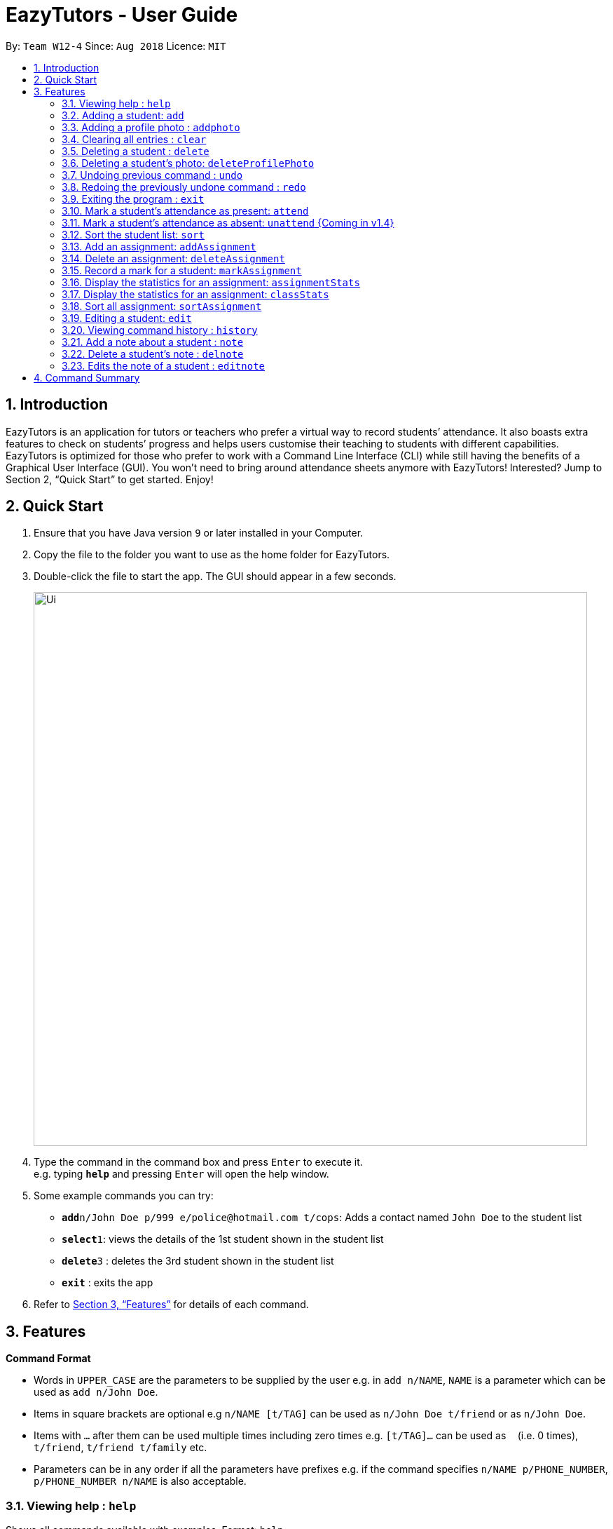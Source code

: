 ﻿= EazyTutors - User Guide
:site-section: UserGuide
:toc:
:toc-title:
:toc-placement: preamble
:sectnums:
:imagesDir: images
:stylesDir: stylesheets
:xrefstyle: full
:experimental:
ifdef::env-github[]
:tip-caption: :bulb:
:note-caption: :information_source:
endif::[]
:repoURL: https://github.com/W12-4/main

By: `Team W12-4`      Since: `Aug 2018`      Licence: `MIT`

// tag::intro[]
== Introduction

EazyTutors is an application for tutors or teachers who prefer a virtual way to record students’ attendance. It
also boasts extra features to check on students’ progress and helps users customise their teaching to students
with different capabilities. EazyTutors is optimized for those who prefer to work with a Command Line Interface
(CLI) while still having the benefits of a Graphical User Interface (GUI). You won't need to bring around attendance
sheets anymore with EazyTutors! Interested? Jump to Section 2, “Quick Start” to get started. Enjoy!
// end::intro[]

== Quick Start

.  Ensure that you have Java version `9` or later installed in your Computer.
.  Copy the file to the folder you want to use as the home folder for EazyTutors.
.  Double-click the file to start the app. The GUI should appear in a few seconds.
+
image::Ui.png[width="790"]
+
.  Type the command in the command box and press kbd:[Enter] to execute it. +
e.g. typing *`help`* and pressing kbd:[Enter] will open the help window.
.  Some example commands you can try:

* *`add`*`n/John Doe p/999 e/police@hotmail.com t/cops`: Adds a contact named `John Doe` to the student list
* **`select`**`1`: views the details of the 1st student shown in the student list
* **`delete`**`3` : deletes the 3rd student shown in the student list
* *`exit`* : exits the app

.  Refer to <<Features>> for details of each command.

[[Features]]
== Features

====
*Command Format*

* Words in `UPPER_CASE` are the parameters to be supplied by the user e.g. in `add n/NAME`, `NAME` is a parameter which can be used as `add n/John Doe`.
* Items in square brackets are optional e.g `n/NAME [t/TAG]` can be used as `n/John Doe t/friend` or as `n/John Doe`.
* Items with `…`​ after them can be used multiple times including zero times e.g. `[t/TAG]...` can be used as `{nbsp}` (i.e. 0 times), `t/friend`, `t/friend t/family` etc.
* Parameters can be in any order if all the parameters have prefixes e.g. if the command specifies `n/NAME p/PHONE_NUMBER`, `p/PHONE_NUMBER n/NAME` is also acceptable.
====

=== Viewing help : `help`

Shows all commands available with examples.
Format: `help`

=== Adding a student: `add`

Adds a student at INDEX with a compulsory name. The other information (index at list to add him to,
phone number, email and tags) is optional. +
Format: `add n/NAME [p/PHONE_NUMBER e/EMAIL a/ADDRESS s/INDEX t/TAG...]`

[TIP]
Students are added to the bottom of the student list by default.
A student can have multiple tags (or none).
Whitespace between different parameters do not affect the result, such as between `s/1` and `n/John Doe`.

Examples:

* `add n/John Doe p/98765432 e/johnd@example.com t/CS2103` (Added to the bottom of the student list as index not specified)
* `add n/Betsy Crowe s/1 e/betsycrowe@example.com t/CS2103T` (The order of the parameters can be swapped around as all parameters have prefixes)

=== Adding a profile photo : `addphoto`

Adds a profile photo to a student +

Format: `addphoto INDEX f/FILENAME`

****
* Adds a photo at location `FILENAME` to person at the specified `INDEX`. The index refers to the index number shown in the last person listing. The index *must be a positive integer* 1, 2, 3, ...
* `FILENAME` must point to a valid image file.
****

Examples:

* `addphoto 1 f/C://Users/Zackk95/Pictures/zacharytan.jpg` +
Edits the profile photo of the 1st person to be the picture at C://Users//Zackk95//Pictures//zacharytan.jpg


=== Clearing all entries : `clear`

Clears all entries from the student list. +
Format: `clear`

=== Deleting a student : `delete`

Deletes a student from the student list. +
Format: `delete INDEX`

****
* Deletes the student at the specified `INDEX`.
* The index refers to the index number shown in the displayed student list.
* The index *must be a positive integer* 1, 2, 3, ...
****

Examples:

* `delete 2` +
Deletes the 2nd person in the student list.

=== Deleting a student's photo: `deleteProfilePhoto`

Delete a student's photo and sets it to the default photo. +
Format: `deleteProfilePhoto INDEX`

****
* Will delete a student's photo and set it to the default photo.
* This command is irreversible!
****

Examples:

* `deleteProfilePhoto 1` +
Delete the photo of the person at index 1 and set it to the default photo.

// tag::undoredo[]
=== Undoing previous command : `undo`

Restores the student list to the state before the previous _undoable_ command was executed. +
Format: `undo`

[NOTE]
====
Undoable commands: those commands that modify the student list's content (`add`, `delete`, `edit`, `addAssignment`, `deleteAssignment`, `markAssignment`, `attend`, `note`, `delnote`, `editnote` and `clear`).
====

Examples:

* `delete 1` +
`select 2`
`undo` (reverses the `delete 1` command) +

* `results` +
`select 1` +
`undo` +
The `undo` command fails as there are no undoable commands executed previously.

* `delete 1` +
`clear` +
`undo` (reverses the `clear` command) +
`undo` (reverses the `delete 1` command) +

=== Redoing the previously undone command : `redo`

Reverses the most recent `undo` command. +
Format: `redo`

Examples:

* `delete 1` +
`undo` (reverses the `delete 1` command) +
`redo` (reapplies the `delete 1` command) +

* `delete 1` +
`redo` +
The `redo` command fails as there are no `undo` commands executed previously.

* `delete 1` +
`clear` +
`undo` (reverses the `clear` command) +
`undo` (reverses the `delete 1` command) +
`redo` (reapplies the `delete 1` command) +
`redo` (reapplies the `clear` command) +
// end::undoredo[]

=== Exiting the program : `exit`

Exits the program. +
Format: `exit`

=== Mark a student's attendance as present: `attend`

Records the attendance of a student as present for a specified class. +
Format: `attend INDEX at/CLASSNAME`

=== Mark a student's attendance as absent: `unattend` {Coming in v1.4}

Records the attendance of a student as absent for a specified class. +
Format: `unattend INDEX at/CLASSNAME`

=== Sort the student list: `sort`

Sort the student list by alphabetical order. +
Format: `sort`

//[TIP]
//Students are sorted according by alphabetical order by default (with no argument).

// tag::assignment[]
=== Add an assignment: `addAssignment`

Adds an assignment with given assignment name, weight, deadline, maximum mark. +
Format: `addAssignment n/NAME w/WEIGHT d/DEADLINE m/MAX_MARK`

=== Delete an assignment: `deleteAssignment`

Delete an assignment with given assignment index. +
Format: `deleteAssignment INDEX`

=== Record a mark for a student: `markAssignment`

Adds a mark for an assignment associated with a student given the mark obtained. +
Format: `markAssignment INDEX id/ASSIGNMENT_INDEX m/MARK`
// end::assignment[]

=== Display the statistics for an assignment: `assignmentStats`

Display the statistics for the specified assignment. +
Format: `assignmentStats INDEX`

=== Display the statistics for an assignment: `classStats`

Display the statistics for the overall grades of students. +
Format: `classStats`

=== Sort all assignment: `sortAssignment`

Sort all assignment by deadline. +
Format: `sortAssignment`

=== Editing a student: `edit`

Edits an existing student in the student list. +
Format: `edit INDEX [n/NAME] [p/PHONE] [e/EMAIL] [t/TAG]...`

****
* Edits the person at the specified `INDEX`. The index refers to the index number shown in the displayed student list. The index *must be a positive integer* 1, 2, 3, ...
* At least one of the optional fields must be provided.
* Existing values will be updated to the input values.
* When editing tags, the existing tags of the person will be removed i.e adding of tags is not cumulative.
* You can remove all the person's tags by typing `t/` without specifying any tags after it.
****

Examples:

* `edit 1 p/91234567 e/johndoe@example.com` +
Edits the phone number and email address of the 1st person to be `91234567` and `johndoe@example.com` respectively.
* `edit 2 n/Betsy Crower t/` +
Edits the name of the 2nd person to be `Betsy Crower` and clears all existing tags.

=== Viewing command history : `history`

Lists all the commands that you have entered in reverse chronological order. +
Format: `history`

// tag::note[]
=== Add a note about a student : `note`

Attaches a note with `TEXT` to a student in the student list specified by his/her `INDEX`. +
Format: `note INDEX TEXT`

****
* Any added note is automatically ended with a full stop even if the input text does not have one.
* If a note is added to a student who already has a previous note, the previous note is changed to end with a comma before the new text is appended to the back.
****

[NOTE]
`TEXT` should not begin with a whitespace but alphanumeric and special characters are allowed.

Examples:

* `note 1 hardworking student` +
(Adds the text `hardworking student.` to the student at index 1) +
`note 1 motivated too` +
(Note for student at index 1 is now `hardworking student, motivated too.`)

=== Delete a student's note : `delnote`

Deletes the corresponding note of the student at the specified `INDEX`. +
Format: `delnote INDEX`

[NOTE]
An empty note cannot be deleted!

Examples:

* `delnote 2`
(Deletes the note of the 2nd student shown, is invalid if there is less than 2 students in the shown student list.)

=== Edits the note of a student : `editnote`

Edits the corresponding note of the student at the specified `INDEX` to `TEXT`. Refer to 3.21 for details on `TEXT`. +
Format: `editnote INDEX TEXT`

[NOTE]
An empty note cannot be edited!

Examples:

* `note 1 check finals mark addition`
(Note is now: `check finals mark addition.` +
`note 1 check midterms also`
(Note is now: `check finals mark addition, check midterms also.`) +
`editnote marks checked` +
(Note is now: `marks checked.`) +
`delnote 1`
(Note deleted and reset to default `<No note added>`)
// end::note[]

[NOTE]
====
Pressing the kbd:[&uarr;] and kbd:[&darr;] arrows will display the previous and next input respectively in the command box.
====

== Command Summary

* *Add* : `add n/NAME [s/INDEX p/PHONE_NUMBER e/EMAIL t/TAG]...` +
e.g. `add n/James Ho s/1 p/22224444 e/jamesho@example.com t/friend t/colleague`
* *AddAssignment* : `addAssignment n/NAME w/WEIGHT d/DEADLINE m/MAX_MARK` +
e.g. `addAssignment n/Assignment 1 w/15 d/14/10/2019 m/100`
* *AssignmentStats* : `assignmentStats INDEX` +
e.g. `assignmentStats 1`
* *Attend* : `attend INDEX at/CLASSNAME` +
e.g. `attend 1 at/Tutorial 1`
* *ClassStats* : `classStats`
* *Clear* : `clear`
* *Delete* : `delete INDEX` +
e.g. `delete 3`
* *DeleteAssignment* : `deleteAssignment INDEX` +
e.g. `deleteAssignment 3`
* *Delnote* : `delnote INDEX` +
e.g. `delnote 2`
* *Edit* : `edit INDEX [n/NAME] [p/PHONE_NUMBER] [e/EMAIL] [t/TAG]...` +
e.g. `edit 2 n/James Lee e/jameslee@example.com`
* *Editnote* : `editnote INDEX TEXT` +
e.g. `editnote 1 Consult changed to 3pm`
* *Exit* : `exit`
* *Help* : `help`
* *History* : `history`
* *MarkAssignment* : `markAssignment INDEX id/ASSIGNMENT_INDEX m/MARK` +
e.g. `markAssignment 1 id/1 m/53`
* *Note* : `note INDEX TEXT` +
e.g. `note 4 Good student`
* *Redo* : `redo`
* *Sort* : `sort`
* *SortAssignment* : `sortAssignment`
* *Unattend* : `unattend INDEX at/CLASSNAME` {Coming in v1.4}
* *Undo* : `undo`

